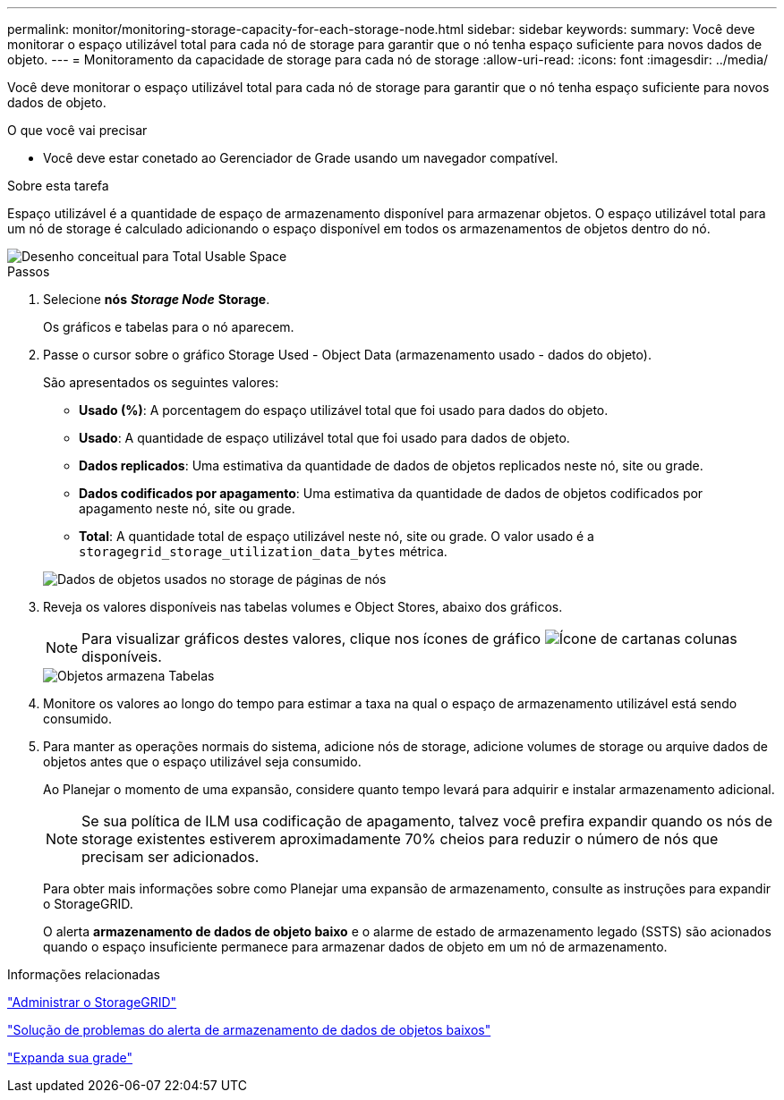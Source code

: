 ---
permalink: monitor/monitoring-storage-capacity-for-each-storage-node.html 
sidebar: sidebar 
keywords:  
summary: Você deve monitorar o espaço utilizável total para cada nó de storage para garantir que o nó tenha espaço suficiente para novos dados de objeto. 
---
= Monitoramento da capacidade de storage para cada nó de storage
:allow-uri-read: 
:icons: font
:imagesdir: ../media/


[role="lead"]
Você deve monitorar o espaço utilizável total para cada nó de storage para garantir que o nó tenha espaço suficiente para novos dados de objeto.

.O que você vai precisar
* Você deve estar conetado ao Gerenciador de Grade usando um navegador compatível.


.Sobre esta tarefa
Espaço utilizável é a quantidade de espaço de armazenamento disponível para armazenar objetos. O espaço utilizável total para um nó de storage é calculado adicionando o espaço disponível em todos os armazenamentos de objetos dentro do nó.

image::../media/calculating_watermarks.gif[Desenho conceitual para Total Usable Space]

.Passos
. Selecione *nós* *_Storage Node_* *Storage*.
+
Os gráficos e tabelas para o nó aparecem.

. Passe o cursor sobre o gráfico Storage Used - Object Data (armazenamento usado - dados do objeto).
+
São apresentados os seguintes valores:

+
** *Usado (%)*: A porcentagem do espaço utilizável total que foi usado para dados do objeto.
** *Usado*: A quantidade de espaço utilizável total que foi usado para dados de objeto.
** *Dados replicados*: Uma estimativa da quantidade de dados de objetos replicados neste nó, site ou grade.
** *Dados codificados por apagamento*: Uma estimativa da quantidade de dados de objetos codificados por apagamento neste nó, site ou grade.
** *Total*: A quantidade total de espaço utilizável neste nó, site ou grade. O valor usado é a `storagegrid_storage_utilization_data_bytes` métrica.


+
image::../media/nodes_page_storage_used_object_data.png[Dados de objetos usados no storage de páginas de nós]

. Reveja os valores disponíveis nas tabelas volumes e Object Stores, abaixo dos gráficos.
+

NOTE: Para visualizar gráficos destes valores, clique nos ícones de gráfico image:../media/icon_chart_new.gif["Ícone de carta"]nas colunas disponíveis.

+
image::../media/nodes_page_storage_tables.png[Objetos armazena Tabelas]

. Monitore os valores ao longo do tempo para estimar a taxa na qual o espaço de armazenamento utilizável está sendo consumido.
. Para manter as operações normais do sistema, adicione nós de storage, adicione volumes de storage ou arquive dados de objetos antes que o espaço utilizável seja consumido.
+
Ao Planejar o momento de uma expansão, considere quanto tempo levará para adquirir e instalar armazenamento adicional.

+

NOTE: Se sua política de ILM usa codificação de apagamento, talvez você prefira expandir quando os nós de storage existentes estiverem aproximadamente 70% cheios para reduzir o número de nós que precisam ser adicionados.

+
Para obter mais informações sobre como Planejar uma expansão de armazenamento, consulte as instruções para expandir o StorageGRID.

+
O alerta *armazenamento de dados de objeto baixo* e o alarme de estado de armazenamento legado (SSTS) são acionados quando o espaço insuficiente permanece para armazenar dados de objeto em um nó de armazenamento.



.Informações relacionadas
link:../admin/index.html["Administrar o StorageGRID"]

link:../troubleshoot/troubleshooting-storagegrid-system.html["Solução de problemas do alerta de armazenamento de dados de objetos baixos"]

link:../expand/index.html["Expanda sua grade"]

